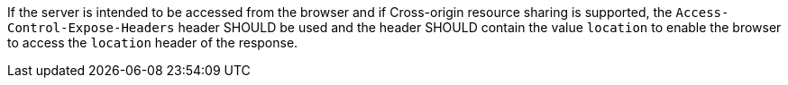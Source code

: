 [[rec_core_access-control-expose-headers]]
[.recommendation,label="/rec/core/access-control-expose-headers"]
====
If the server is intended to be accessed from the browser and if Cross-origin resource sharing is supported, the `Access-Control-Expose-Headers` header SHOULD be used and the header SHOULD contain the value `location` to enable the browser to access the `location` header of the response.
====